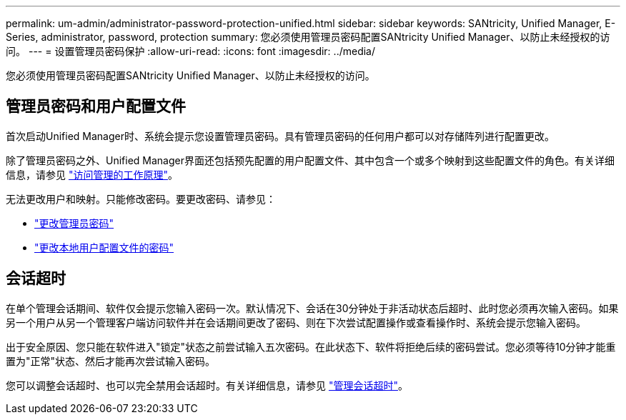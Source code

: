 ---
permalink: um-admin/administrator-password-protection-unified.html 
sidebar: sidebar 
keywords: SANtricity, Unified Manager, E-Series, administrator, password, protection 
summary: 您必须使用管理员密码配置SANtricity Unified Manager、以防止未经授权的访问。 
---
= 设置管理员密码保护
:allow-uri-read: 
:icons: font
:imagesdir: ../media/


[role="lead"]
您必须使用管理员密码配置SANtricity Unified Manager、以防止未经授权的访问。



== 管理员密码和用户配置文件

首次启动Unified Manager时、系统会提示您设置管理员密码。具有管理员密码的任何用户都可以对存储阵列进行配置更改。

除了管理员密码之外、Unified Manager界面还包括预先配置的用户配置文件、其中包含一个或多个映射到这些配置文件的角色。有关详细信息，请参见 link:../um-certificates/how-access-management-works-unified.html["访问管理的工作原理"]。

无法更改用户和映射。只能修改密码。要更改密码、请参见：

* link:change-admin-password-unified.html["更改管理员密码"]
* link:../um-certificates/change-passwords-unified.html["更改本地用户配置文件的密码"]




== 会话超时

在单个管理会话期间、软件仅会提示您输入密码一次。默认情况下、会话在30分钟处于非活动状态后超时、此时您必须再次输入密码。如果另一个用户从另一个管理客户端访问软件并在会话期间更改了密码、则在下次尝试配置操作或查看操作时、系统会提示您输入密码。

出于安全原因、您只能在软件进入"锁定"状态之前尝试输入五次密码。在此状态下、软件将拒绝后续的密码尝试。您必须等待10分钟才能重置为"正常"状态、然后才能再次尝试输入密码。

您可以调整会话超时、也可以完全禁用会话超时。有关详细信息，请参见 link:manage-session-timeouts-unified.html["管理会话超时"]。
